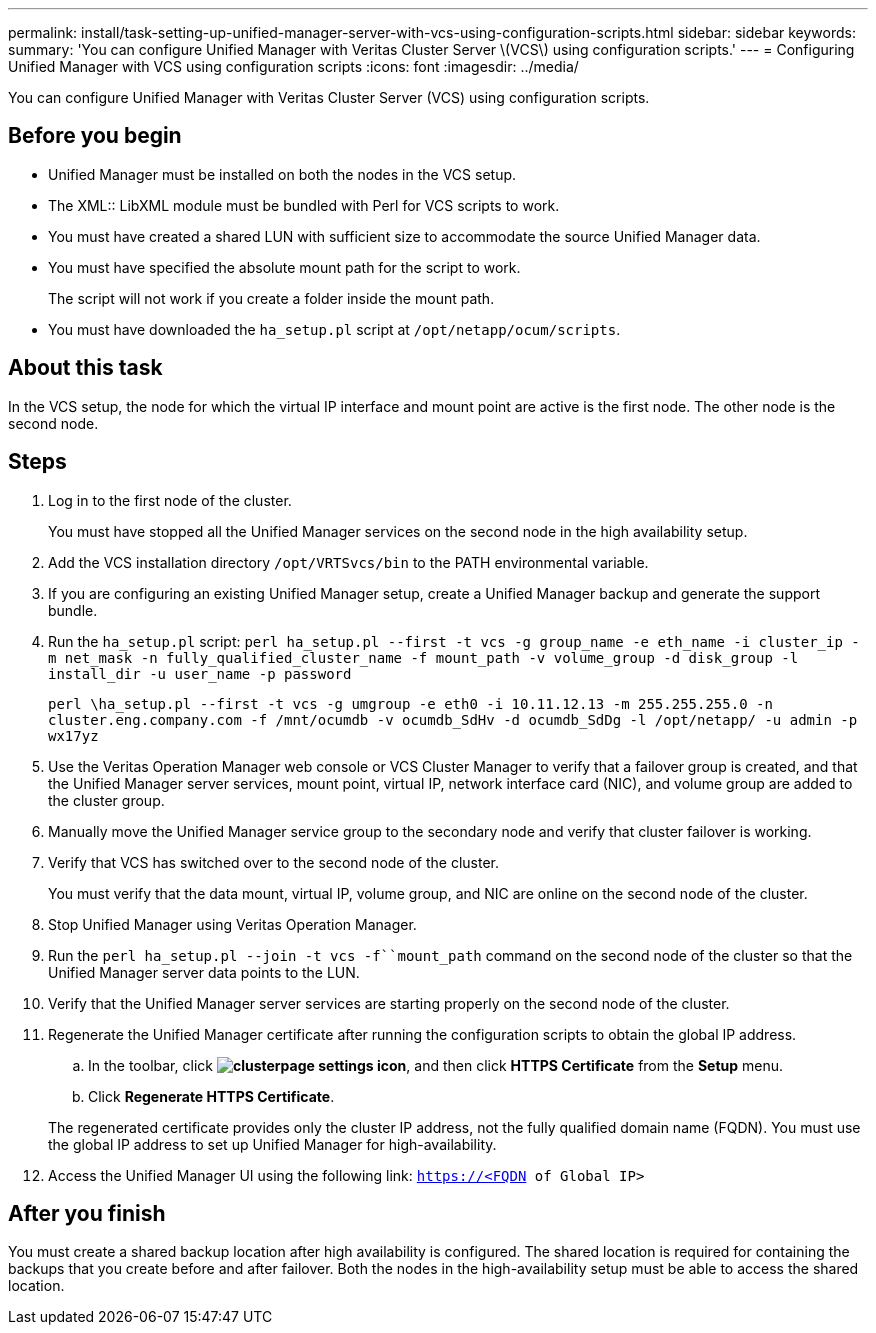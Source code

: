---
permalink: install/task-setting-up-unified-manager-server-with-vcs-using-configuration-scripts.html
sidebar: sidebar
keywords: 
summary: 'You can configure Unified Manager with Veritas Cluster Server \(VCS\) using configuration scripts.'
---
= Configuring Unified Manager with VCS using configuration scripts
:icons: font
:imagesdir: ../media/

[.lead]
You can configure Unified Manager with Veritas Cluster Server (VCS) using configuration scripts.

== Before you begin

* Unified Manager must be installed on both the nodes in the VCS setup.
* The XML:: LibXML module must be bundled with Perl for VCS scripts to work.
* You must have created a shared LUN with sufficient size to accommodate the source Unified Manager data.
* You must have specified the absolute mount path for the script to work.
+
The script will not work if you create a folder inside the mount path.

* You must have downloaded the `ha_setup.pl` script at `/opt/netapp/ocum/scripts`.

== About this task

In the VCS setup, the node for which the virtual IP interface and mount point are active is the first node. The other node is the second node.

== Steps

. Log in to the first node of the cluster.
+
You must have stopped all the Unified Manager services on the second node in the high availability setup.

. Add the VCS installation directory `/opt/VRTSvcs/bin` to the PATH environmental variable.
. If you are configuring an existing Unified Manager setup, create a Unified Manager backup and generate the support bundle.
. Run the `ha_setup.pl` script: `perl ha_setup.pl --first -t vcs -g group_name -e eth_name -i cluster_ip -m net_mask -n fully_qualified_cluster_name -f mount_path -v volume_group -d disk_group -l install_dir -u user_name -p password`
+
`perl \ha_setup.pl --first -t vcs -g umgroup -e eth0 -i 10.11.12.13 -m 255.255.255.0 -n cluster.eng.company.com -f /mnt/ocumdb -v ocumdb_SdHv -d ocumdb_SdDg -l /opt/netapp/ -u admin -p wx17yz`

. Use the Veritas Operation Manager web console or VCS Cluster Manager to verify that a failover group is created, and that the Unified Manager server services, mount point, virtual IP, network interface card (NIC), and volume group are added to the cluster group.
. Manually move the Unified Manager service group to the secondary node and verify that cluster failover is working.
. Verify that VCS has switched over to the second node of the cluster.
+
You must verify that the data mount, virtual IP, volume group, and NIC are online on the second node of the cluster.

. Stop Unified Manager using Veritas Operation Manager.
. Run the `perl ha_setup.pl --join -t vcs -f``mount_path` command on the second node of the cluster so that the Unified Manager server data points to the LUN.
. Verify that the Unified Manager server services are starting properly on the second node of the cluster.
. Regenerate the Unified Manager certificate after running the configuration scripts to obtain the global IP address.
 .. In the toolbar, click *image:../media/clusterpage-settings-icon.gif[]*, and then click *HTTPS Certificate* from the *Setup* menu.
 .. Click *Regenerate HTTPS Certificate*.

+
The regenerated certificate provides only the cluster IP address, not the fully qualified domain name (FQDN). You must use the global IP address to set up Unified Manager for high-availability.
. Access the Unified Manager UI using the following link: `https://<FQDN of Global IP>`

== After you finish

You must create a shared backup location after high availability is configured. The shared location is required for containing the backups that you create before and after failover. Both the nodes in the high-availability setup must be able to access the shared location.
